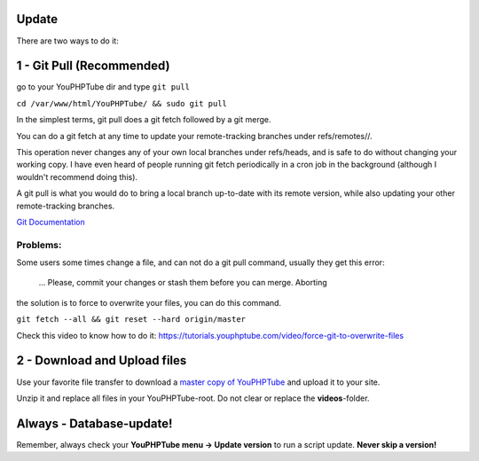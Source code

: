 Update
------

There are two ways to do it:

1 - Git Pull (Recommended)
--------------------------

go to your YouPHPTube dir and type ``git pull``

``cd /var/www/html/YouPHPTube/ && sudo git pull``

In the simplest terms, git pull does a git fetch followed by a git
merge.

You can do a git fetch at any time to update your remote-tracking
branches under refs/remotes//.

This operation never changes any of your own local branches under
refs/heads, and is safe to do without changing your working copy. I have
even heard of people running git fetch periodically in a cron job in the
background (although I wouldn't recommend doing this).

A git pull is what you would do to bring a local branch up-to-date with
its remote version, while also updating your other remote-tracking
branches.

`Git Documentation <https://git-scm.com/docs/git-pull>`__

Problems:
~~~~~~~~~

Some users some times change a file, and can not do a git pull command,
usually they get this error:

    ... Please, commit your changes or stash them before you can merge.
    Aborting


    
the solution is to force to overwrite your files, you can do this
command.

``git fetch --all && git reset --hard origin/master``

Check this video to know how to do it:
https://tutorials.youphptube.com/video/force-git-to-overwrite-files

2 - Download and Upload files
-----------------------------

Use your favorite file transfer to download a `master copy of
YouPHPTube <https://github.com/DanielnetoDotCom/YouPHPTube/archive/master.zip>`__
and upload it to your site.

Unzip it and replace all files in your YouPHPTube-root. Do not clear or replace the **videos**-folder.


Always - Database-update!
-------------------------

Remember, always check your **YouPHPTube menu -> Update version** to run
a script update. **Never skip a version!**
